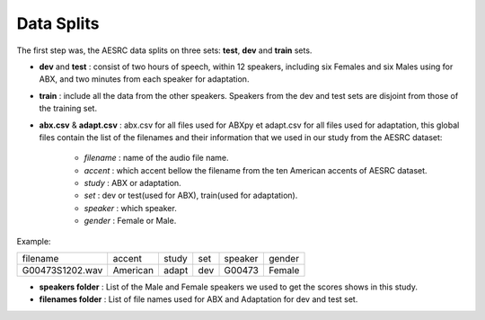 **Data Splits**
===============

The first step was, the AESRC data splits on three sets: **test**, **dev** and **train** sets.
 
- **dev** and **test** : consist of two hours of speech, within 12 speakers, including six Females and six Males using for ABX, and two minutes from each speaker for adaptation. 
- **train** : include all the data from the other speakers. Speakers from the dev and test sets are disjoint from those of the training set.
- **abx.csv** & **adapt.csv** : abx.csv for all files used for ABXpy et adapt.csv for all files used for adaptation, this global files contain the list of the filenames and their information that we used in our study from the AESRC dataset:
        
        - *filename* : name of the audio file name.
        - *accent* : which accent bellow the filename from the ten American accents of AESRC dataset.
        - *study* : ABX or adaptation.
        - *set* : dev or test(used for ABX), train(used for adaptation).
        - *speaker* : which speaker.
        - *gender* : Female or Male.
        
Example:
  
===============  ==========  ==========  ==========  ==========  ==========
    filename       accent       study       set        speaker    gender
---------------  ----------  ----------  ----------  ----------  ----------
G00473S1202.wav   American       adapt      dev         G00473    Female
===============  ==========  ==========  ==========  ==========  ==========

- **speakers folder** : List of the Male and Female speakers we used to get the scores shows in this study.

- **filenames folder** : List of file names used for ABX and Adaptation for dev and test set.
